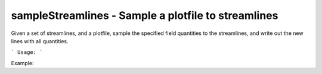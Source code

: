 .. highlight:: bash


sampleStreamlines - Sample a plotfile to streamlines
****************************************************

Given a set of streamlines, and a plotfile, sample the specified field quantities to the streamlines, and write
out the new lines with all quantities.


```
Usage:
```

Example:

